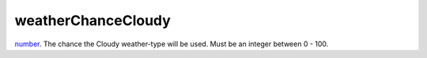 weatherChanceCloudy
====================================================================================================

`number`_. The chance the Cloudy weather-type will be used. Must be an integer between 0 - 100.

.. _`number`: ../../../lua/type/number.html
